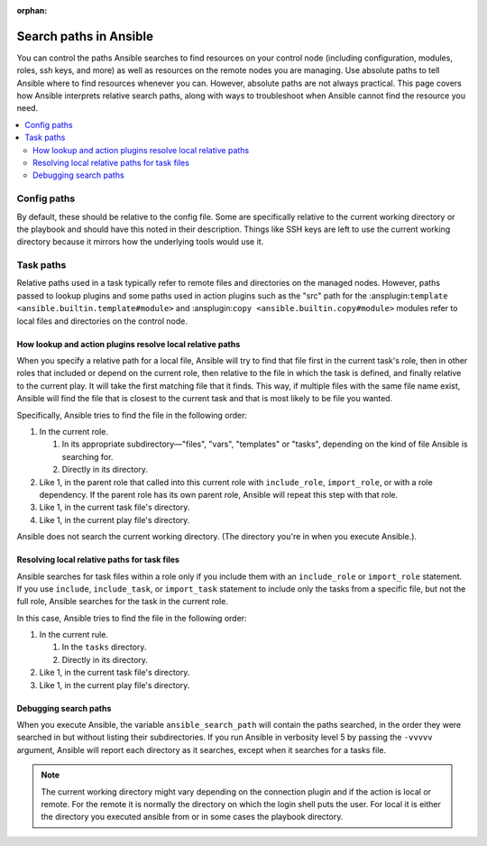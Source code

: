 :orphan:

***********************
Search paths in Ansible
***********************

You can control the paths Ansible searches to find resources on your control node (including configuration, modules, roles, ssh keys, and more) as well as resources on the remote nodes you are managing. Use absolute paths to tell Ansible where to find resources whenever you can. However, absolute paths are not always practical. This page covers how Ansible interprets relative search paths, along with ways to troubleshoot when Ansible cannot find the resource you need.

.. contents::
   :local:

Config paths
============

By default, these should be relative to the config file. Some are specifically relative to the current working directory or the playbook and should have this noted in their description. Things like SSH keys are left to use the current working directory because it mirrors how the underlying tools would use it.

.. _playbook_task_paths:

Task paths
==========

Relative paths used in a task typically refer to remote files and directories on the managed nodes. However, paths passed to lookup plugins and some paths used in action plugins such as the "src" path for the :ansplugin:``template <ansible.builtin.template#module>`` and :ansplugin:``copy <ansible.builtin.copy#module>`` modules refer to local files and directories on the control node.

How lookup and action plugins resolve local relative paths
----------------------------------------------------------

When you specify a relative path for a local file, Ansible will try to find that file first in the current task's role, then in other roles that included or depend on the current role, then relative to the file in which the task is defined, and finally relative to the current play. It will take the first matching file that it finds. This way, if multiple files with the same file name exist, Ansible will find the file that is closest to the current task and that is most likely to be file you wanted.

Specifically, Ansible tries to find the file in the following order:

1. In the current role.

   1. In its appropriate subdirectory—"files", "vars", "templates" or "tasks", depending on the kind of file Ansible is searching for.
   2. Directly in its directory.
   
2. Like 1, in the parent role that called into this current role with ``include_role``, ``import_role``, or with a role dependency. If the parent role has its own parent role, Ansible will repeat this step with that role.
3. Like 1, in the current task file's directory.
4. Like 1, in the current play file's directory.

Ansible does not search the current working directory. (The directory you're in when you execute Ansible.).

Resolving local relative paths for task files
---------------------------------------------

Ansible searches for task files within a role only if you include them with an ``include_role`` or ``import_role`` statement. If you use ``include``, ``include_task``, or ``import_task`` statement to include only the tasks from a specific file, but not the full role, Ansible searches for the task in the current role.

In this case, Ansible tries to find the file in the following order:

1. In the current rule.

   1. In the ``tasks`` directory.
   2. Directly in its directory.

2. Like 1, in the current task file's directory.
3. Like 1, in the current play file's directory.


Debugging search paths
----------------------

When you execute Ansible, the variable ``ansible_search_path`` will contain the paths searched, in the order they were searched in but without listing their subdirectories. If you run Ansible in verbosity level 5 by passing the ``-vvvvv`` argument, Ansible will report each directory as it searches, except when it searches for a tasks file.


.. note::  The current working directory might vary depending on the connection plugin and if the action is local or remote. For the remote it is normally the directory on which the login shell puts the user. For local it is either the directory you executed ansible from or in some cases the playbook directory.
